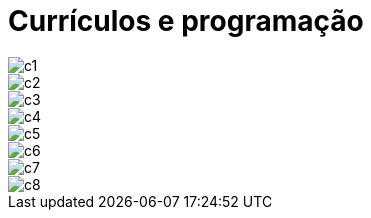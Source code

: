 = Currículos e programação



image::c1.jpg[c1]
image::c2.jpg[c2]
image::c3.jpg[c3]
image::c4.jpg[c4]
image::c5.jpg[c5]
image::c6.jpg[c6]
image::c7.jpg[c7]
image::c8.jpg[c8]